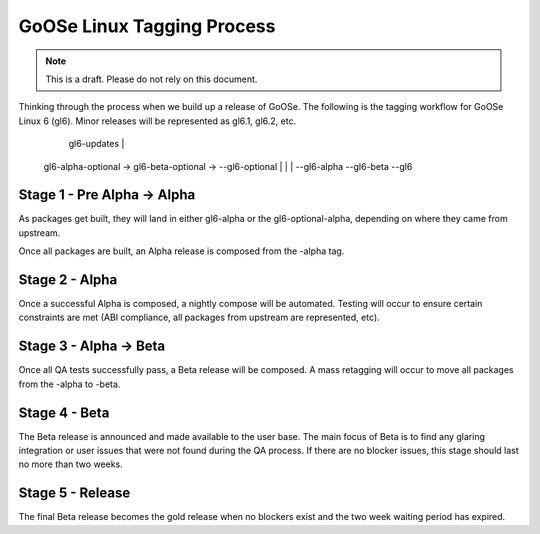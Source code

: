 GoOSe Linux Tagging Process
===========================

.. note:: This is a draft. Please do not rely on this document.

Thinking through the process when we build up a release of GoOSe. The following is the tagging workflow for GoOSe Linux 6 (gl6). Minor releases will be represented as gl6.1, gl6.2, etc.

                                                        gl6-updates
                                                        |
  gl6-alpha-optional   ->     gl6-beta-optional    ->   --gl6-optional
  |                           |                           |
  --gl6-alpha                 --gl6-beta                  --gl6


Stage 1 - Pre Alpha -> Alpha
----------------------------

As packages get built, they will land in either gl6-alpha or the gl6-optional-alpha, depending on where they came from upstream. 

Once all packages are built, an Alpha release is composed from the -alpha tag.


Stage 2 - Alpha
-----------------------

Once a successful Alpha is composed, a nightly compose will be automated. Testing will occur to ensure certain constraints are met (ABI compliance, all packages from upstream are represented, etc). 


Stage 3 - Alpha -> Beta
-----------------------

Once all QA tests successfully pass, a Beta release will be composed. A mass retagging will occur to move all packages from the -alpha to -beta.


Stage 4 - Beta
--------------

The Beta release is announced and made available to the user base.  The main focus of Beta is to find any glaring integration or user issues that were not found during the QA process. If there are no blocker issues, this stage should last no more than two weeks.


Stage 5 - Release
-----------------

The final Beta release becomes the gold release when no blockers exist and the two week waiting period has expired. 
